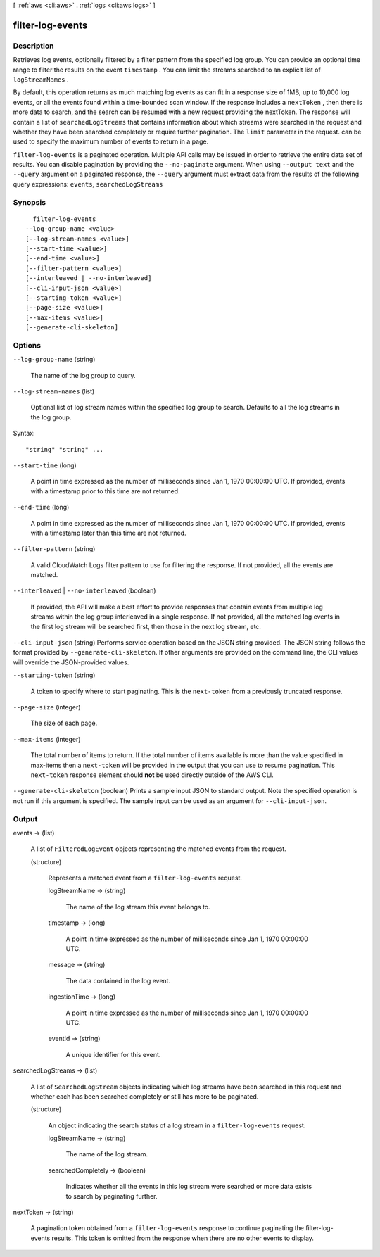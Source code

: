 [ :ref:`aws <cli:aws>` . :ref:`logs <cli:aws logs>` ]

.. _cli:aws logs filter-log-events:


*****************
filter-log-events
*****************



===========
Description
===========



Retrieves log events, optionally filtered by a filter pattern from the specified log group. You can provide an optional time range to filter the results on the event ``timestamp`` . You can limit the streams searched to an explicit list of ``logStreamNames`` . 

 

By default, this operation returns as much matching log events as can fit in a response size of 1MB, up to 10,000 log events, or all the events found within a time-bounded scan window. If the response includes a ``nextToken`` , then there is more data to search, and the search can be resumed with a new request providing the nextToken. The response will contain a list of ``searchedLogStreams`` that contains information about which streams were searched in the request and whether they have been searched completely or require further pagination. The ``limit`` parameter in the request. can be used to specify the maximum number of events to return in a page. 



``filter-log-events`` is a paginated operation. Multiple API calls may be issued in order to retrieve the entire data set of results. You can disable pagination by providing the ``--no-paginate`` argument.
When using ``--output text`` and the ``--query`` argument on a paginated response, the ``--query`` argument must extract data from the results of the following query expressions: ``events``, ``searchedLogStreams``


========
Synopsis
========

::

    filter-log-events
  --log-group-name <value>
  [--log-stream-names <value>]
  [--start-time <value>]
  [--end-time <value>]
  [--filter-pattern <value>]
  [--interleaved | --no-interleaved]
  [--cli-input-json <value>]
  [--starting-token <value>]
  [--page-size <value>]
  [--max-items <value>]
  [--generate-cli-skeleton]




=======
Options
=======

``--log-group-name`` (string)


  The name of the log group to query. 

  

``--log-stream-names`` (list)


  Optional list of log stream names within the specified log group to search. Defaults to all the log streams in the log group. 

  



Syntax::

  "string" "string" ...



``--start-time`` (long)


  A point in time expressed as the number of milliseconds since Jan 1, 1970 00:00:00 UTC. If provided, events with a timestamp prior to this time are not returned.

  

``--end-time`` (long)


  A point in time expressed as the number of milliseconds since Jan 1, 1970 00:00:00 UTC. If provided, events with a timestamp later than this time are not returned.

  

``--filter-pattern`` (string)


  A valid CloudWatch Logs filter pattern to use for filtering the response. If not provided, all the events are matched. 

  

``--interleaved`` | ``--no-interleaved`` (boolean)


  If provided, the API will make a best effort to provide responses that contain events from multiple log streams within the log group interleaved in a single response. If not provided, all the matched log events in the first log stream will be searched first, then those in the next log stream, etc.

  

``--cli-input-json`` (string)
Performs service operation based on the JSON string provided. The JSON string follows the format provided by ``--generate-cli-skeleton``. If other arguments are provided on the command line, the CLI values will override the JSON-provided values.

``--starting-token`` (string)
 

  A token to specify where to start paginating. This is the ``next-token`` from a previously truncated response.

   

``--page-size`` (integer)
 

  The size of each page.

   

  

  

``--max-items`` (integer)
 

  The total number of items to return. If the total number of items available is more than the value specified in max-items then a ``next-token`` will be provided in the output that you can use to resume pagination. This ``next-token`` response element should **not** be used directly outside of the AWS CLI.

   

``--generate-cli-skeleton`` (boolean)
Prints a sample input JSON to standard output. Note the specified operation is not run if this argument is specified. The sample input can be used as an argument for ``--cli-input-json``.



======
Output
======

events -> (list)

  

  A list of ``FilteredLogEvent`` objects representing the matched events from the request.

  

  (structure)

    

    Represents a matched event from a ``filter-log-events`` request.

    

    logStreamName -> (string)

      

      The name of the log stream this event belongs to.

      

      

    timestamp -> (long)

      

      A point in time expressed as the number of milliseconds since Jan 1, 1970 00:00:00 UTC.

      

      

    message -> (string)

      

      The data contained in the log event.

      

      

    ingestionTime -> (long)

      

      A point in time expressed as the number of milliseconds since Jan 1, 1970 00:00:00 UTC.

      

      

    eventId -> (string)

      

      A unique identifier for this event.

      

      

    

  

searchedLogStreams -> (list)

  

  A list of ``SearchedLogStream`` objects indicating which log streams have been searched in this request and whether each has been searched completely or still has more to be paginated.

  

  (structure)

    

    An object indicating the search status of a log stream in a ``filter-log-events`` request.

    

    logStreamName -> (string)

      

      The name of the log stream.

      

      

    searchedCompletely -> (boolean)

      

      Indicates whether all the events in this log stream were searched or more data exists to search by paginating further.

      

      

    

  

nextToken -> (string)

  

  A pagination token obtained from a ``filter-log-events`` response to continue paginating the filter-log-events results. This token is omitted from the response when there are no other events to display.

  

  

